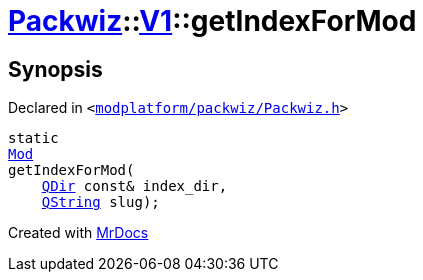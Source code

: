 [#Packwiz-V1-getIndexForMod-03]
= xref:Packwiz.adoc[Packwiz]::xref:Packwiz/V1.adoc[V1]::getIndexForMod
:relfileprefix: ../../
:mrdocs:


== Synopsis

Declared in `&lt;https://github.com/PrismLauncher/PrismLauncher/blob/develop/launcher/modplatform/packwiz/Packwiz.h#L97[modplatform&sol;packwiz&sol;Packwiz&period;h]&gt;`

[source,cpp,subs="verbatim,replacements,macros,-callouts"]
----
static
xref:Packwiz/V1/Mod.adoc[Mod]
getIndexForMod(
    xref:QDir.adoc[QDir] const& index&lowbar;dir,
    xref:QString.adoc[QString] slug);
----



[.small]#Created with https://www.mrdocs.com[MrDocs]#
